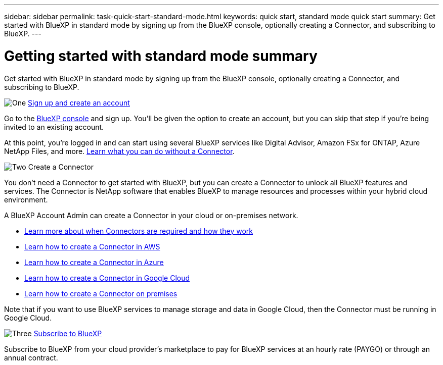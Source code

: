 ---
sidebar: sidebar
permalink: task-quick-start-standard-mode.html
keywords: quick start, standard mode quick start
summary: Get started with BlueXP in standard mode by signing up from the BlueXP console, optionally creating a Connector, and subscribing to BlueXP.
---

= Getting started with standard mode summary
:hardbreaks:
:nofooter:
:icons: font
:linkattrs:
:imagesdir: ./media/

[.lead]
Get started with BlueXP in standard mode by signing up from the BlueXP console, optionally creating a Connector, and subscribing to BlueXP.

.image:https://raw.githubusercontent.com/NetAppDocs/common/main/media/number-1.png[One] link:task-sign-up-saas.html[Sign up and create an account]

[role="quick-margin-para"]
Go to the https://console.bluexp.netapp.com[BlueXP console^] and sign up. You'll be given the option to create an account, but you can skip that step if you're being invited to an existing account.

[role="quick-margin-para"]
At this point, you're logged in and can start using several BlueXP services like Digital Advisor, Amazon FSx for ONTAP, Azure NetApp Files, and more. link:concept-connectors.html[Learn what you can do without a Connector].

.image:https://raw.githubusercontent.com/NetAppDocs/common/main/media/number-2.png[Two] Create a Connector

[role="quick-margin-para"]
You don't need a Connector to get started with BlueXP, but you can create a Connector to unlock all BlueXP features and services. The Connector is NetApp software that enables BlueXP to manage resources and processes within your hybrid cloud environment.

[role="quick-margin-para"]
A BlueXP Account Admin can create a Connector in your cloud or on-premises network.

[role="quick-margin-list"]
* link:concept-connectors.html[Learn more about when Connectors are required and how they work]
* link:task-quick-start-connector-aws.html[Learn how to create a Connector in AWS]
* link:task-quick-start-connector-azure.html[Learn how to create a Connector in Azure]
* link:task-quick-start-connector-google.html[Learn how to create a Connector in Google Cloud]
* link:task-quick-start-connector-on-prem.html[Learn how to create a Connector on premises]

[role="quick-margin-para"]
Note that if you want to use BlueXP services to manage storage and data in Google Cloud, then the Connector must be running in Google Cloud.

.image:https://raw.githubusercontent.com/NetAppDocs/common/main/media/number-3.png[Three] link:task-subscribe-standard-mode.html[Subscribe to BlueXP]

[role="quick-margin-para"]
Subscribe to BlueXP from your cloud provider's marketplace to pay for BlueXP services at an hourly rate (PAYGO) or through an annual contract.